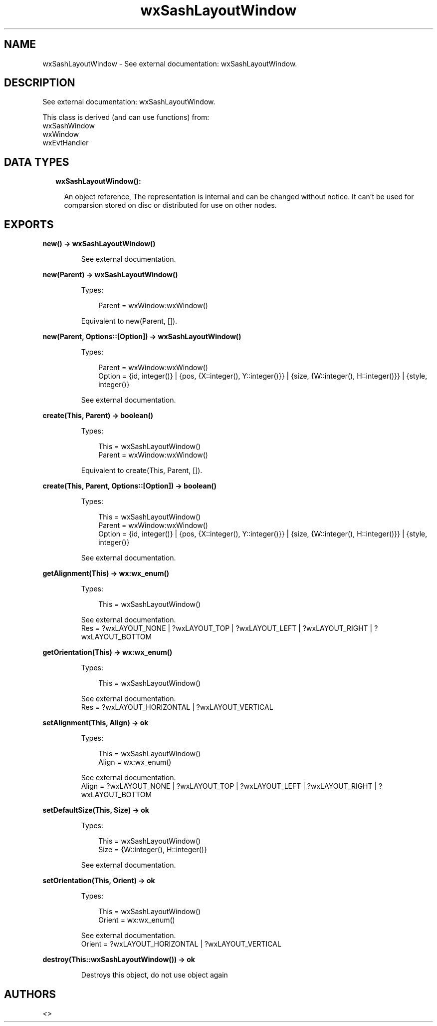 .TH wxSashLayoutWindow 3 "wx 1.9.1" "" "Erlang Module Definition"
.SH NAME
wxSashLayoutWindow \- See external documentation: wxSashLayoutWindow.
.SH DESCRIPTION
.LP
See external documentation: wxSashLayoutWindow\&.
.LP
This class is derived (and can use functions) from: 
.br
wxSashWindow 
.br
wxWindow 
.br
wxEvtHandler 
.SH "DATA TYPES"

.RS 2
.TP 2
.B
wxSashLayoutWindow():

.RS 2
.LP
An object reference, The representation is internal and can be changed without notice\&. It can\&'t be used for comparsion stored on disc or distributed for use on other nodes\&.
.RE
.RE
.SH EXPORTS
.LP
.B
new() -> wxSashLayoutWindow()
.br
.RS
.LP
See external documentation\&.
.RE
.LP
.B
new(Parent) -> wxSashLayoutWindow()
.br
.RS
.LP
Types:

.RS 3
Parent = wxWindow:wxWindow()
.br
.RE
.RE
.RS
.LP
Equivalent to new(Parent, [])\&.
.RE
.LP
.B
new(Parent, Options::[Option]) -> wxSashLayoutWindow()
.br
.RS
.LP
Types:

.RS 3
Parent = wxWindow:wxWindow()
.br
Option = {id, integer()} | {pos, {X::integer(), Y::integer()}} | {size, {W::integer(), H::integer()}} | {style, integer()}
.br
.RE
.RE
.RS
.LP
See external documentation\&.
.RE
.LP
.B
create(This, Parent) -> boolean()
.br
.RS
.LP
Types:

.RS 3
This = wxSashLayoutWindow()
.br
Parent = wxWindow:wxWindow()
.br
.RE
.RE
.RS
.LP
Equivalent to create(This, Parent, [])\&.
.RE
.LP
.B
create(This, Parent, Options::[Option]) -> boolean()
.br
.RS
.LP
Types:

.RS 3
This = wxSashLayoutWindow()
.br
Parent = wxWindow:wxWindow()
.br
Option = {id, integer()} | {pos, {X::integer(), Y::integer()}} | {size, {W::integer(), H::integer()}} | {style, integer()}
.br
.RE
.RE
.RS
.LP
See external documentation\&.
.RE
.LP
.B
getAlignment(This) -> wx:wx_enum()
.br
.RS
.LP
Types:

.RS 3
This = wxSashLayoutWindow()
.br
.RE
.RE
.RS
.LP
See external documentation\&. 
.br
Res = ?wxLAYOUT_NONE | ?wxLAYOUT_TOP | ?wxLAYOUT_LEFT | ?wxLAYOUT_RIGHT | ?wxLAYOUT_BOTTOM
.RE
.LP
.B
getOrientation(This) -> wx:wx_enum()
.br
.RS
.LP
Types:

.RS 3
This = wxSashLayoutWindow()
.br
.RE
.RE
.RS
.LP
See external documentation\&. 
.br
Res = ?wxLAYOUT_HORIZONTAL | ?wxLAYOUT_VERTICAL
.RE
.LP
.B
setAlignment(This, Align) -> ok
.br
.RS
.LP
Types:

.RS 3
This = wxSashLayoutWindow()
.br
Align = wx:wx_enum()
.br
.RE
.RE
.RS
.LP
See external documentation\&. 
.br
Align = ?wxLAYOUT_NONE | ?wxLAYOUT_TOP | ?wxLAYOUT_LEFT | ?wxLAYOUT_RIGHT | ?wxLAYOUT_BOTTOM
.RE
.LP
.B
setDefaultSize(This, Size) -> ok
.br
.RS
.LP
Types:

.RS 3
This = wxSashLayoutWindow()
.br
Size = {W::integer(), H::integer()}
.br
.RE
.RE
.RS
.LP
See external documentation\&.
.RE
.LP
.B
setOrientation(This, Orient) -> ok
.br
.RS
.LP
Types:

.RS 3
This = wxSashLayoutWindow()
.br
Orient = wx:wx_enum()
.br
.RE
.RE
.RS
.LP
See external documentation\&. 
.br
Orient = ?wxLAYOUT_HORIZONTAL | ?wxLAYOUT_VERTICAL
.RE
.LP
.B
destroy(This::wxSashLayoutWindow()) -> ok
.br
.RS
.LP
Destroys this object, do not use object again
.RE
.SH AUTHORS
.LP

.I
<>